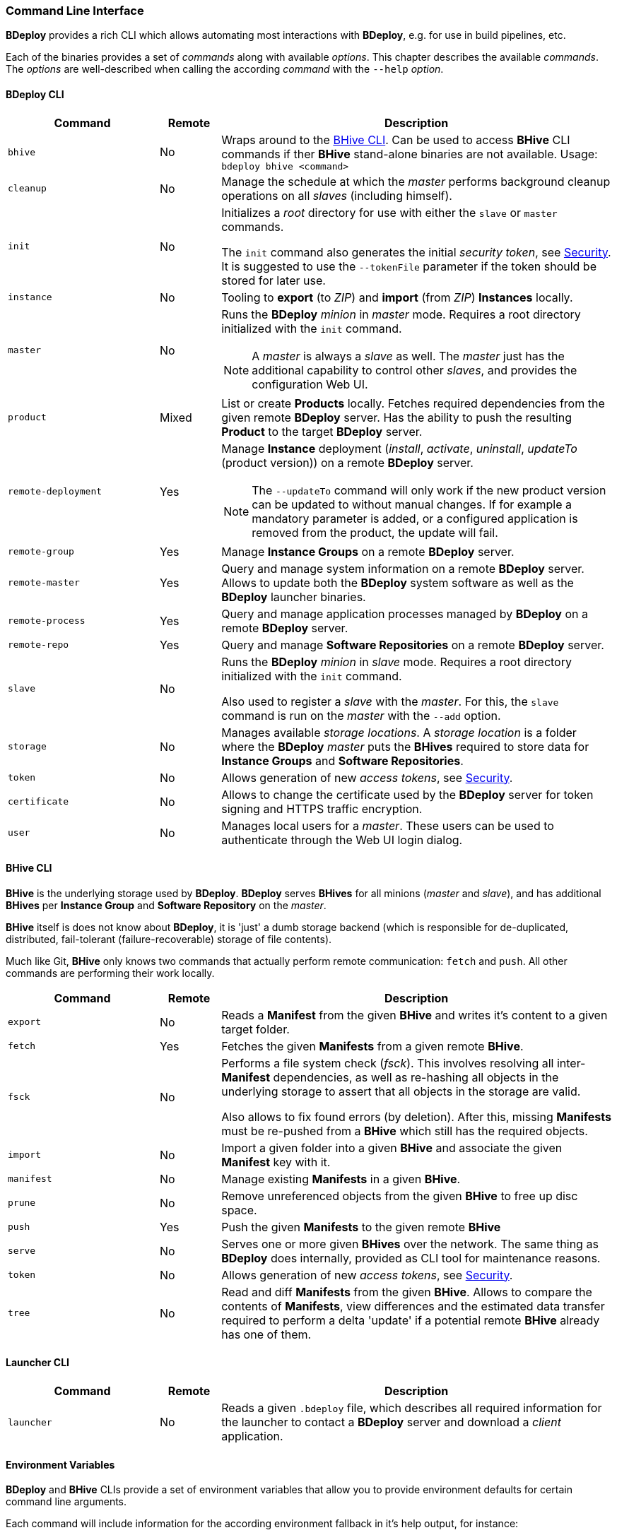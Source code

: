 === Command Line Interface

*BDeploy* provides a rich CLI which allows automating most interactions with *BDeploy*, e.g. for use in build pipelines, etc.

Each of the binaries provides a set of _commands_ along with available _options_. This chapter describes the available _commands_. The _options_ are well-described when calling the according _command_ with the `--help` _option_.

==== BDeploy CLI

[%header,cols="25,10,65"]
|===
|Command
|Remote
|Description

| `bhive`
| No
| Wraps around to the <<_bhive_cli,BHive CLI>>. Can be used to access *BHive* CLI commands if ther *BHive* stand-alone binaries are not available. Usage: `bdeploy bhive <command>`

| `cleanup`
| No
|Manage the schedule at which the _master_ performs background cleanup operations on all _slaves_ (including himself).

a| `init`
| No
| Initializes a _root_ directory for use with either the `slave` or `master` commands.

The `init` command also generates the initial _security token_, see <<_security,Security>>. It is suggested to use the `--tokenFile` parameter if the token should be stored for later use.

| `instance`
| No
| Tooling to *export* (to _ZIP_) and *import* (from _ZIP_) *Instances* locally.

| `master`
| No
a| Runs the *BDeploy* _minion_ in _master_ mode. Requires a root directory initialized with the `init` command.

[NOTE]
A _master_ is always a _slave_ as well. The _master_ just has the additional capability to control other _slaves_, and provides the configuration Web UI.

| `product`
| Mixed
| List or create *Products* locally. Fetches required dependencies from the given remote *BDeploy* server. Has the ability to push the resulting *Product* to the target *BDeploy* server.

| `remote-deployment`
| Yes
a| Manage *Instance* deployment (_install_, _activate_, _uninstall_, _updateTo_ (product version)) on a remote *BDeploy* server.

[NOTE]
The `--updateTo` command will only work if the new product version can be updated to without manual changes. If for example a mandatory parameter is added, or a configured application is removed from the product, the update will fail.

| `remote-group`
| Yes
| Manage *Instance Groups* on a remote *BDeploy* server.

| `remote-master`
| Yes
| Query and manage system information on a remote *BDeploy* server. Allows to update both the *BDeploy* system software as well as the *BDeploy* launcher binaries.

| `remote-process`
| Yes
| Query and manage application processes managed by *BDeploy* on a remote *BDeploy* server.

| `remote-repo`
| Yes
| Query and manage *Software Repositories* on a remote *BDeploy* server.

| `slave`
| No
a| Runs the *BDeploy* _minion_ in _slave_ mode. Requires a root directory initialized with the `init` command.

Also used to register a _slave_ with the _master_. For this, the `slave` command is run on the _master_ with the `--add` option.

| `storage`
| No
| Manages available _storage locations_. A _storage location_ is a folder where the *BDeploy* _master_ puts the *BHives* required to store data for *Instance Groups* and *Software Repositories*.

| `token`
| No
| Allows generation of new _access tokens_, see <<_security,Security>>.

| `certificate`
| No
| Allows to change the certificate used by the *BDeploy* server for token signing and HTTPS traffic encryption.

| `user`
| No
| Manages local users for a _master_. These users can be used to authenticate through the Web UI login dialog.

|===

==== BHive CLI

*BHive* is the underlying storage used by *BDeploy*. *BDeploy* serves *BHives* for all minions (_master_ and _slave_), and has additional *BHives* per *Instance Group* and *Software Repository* on the _master_.

*BHive* itself is does not know about *BDeploy*, it is 'just' a dumb storage backend (which is responsible for de-duplicated, distributed, fail-tolerant (failure-recoverable) storage of file contents).

Much like Git, *BHive* only knows two commands that actually perform remote communication: `fetch` and `push`. All other commands are performing their work locally.

[%header,cols="25,10,65"]
|===
|Command
|Remote
|Description

| `export`
| No
| Reads a *Manifest* from the given *BHive* and writes it's content to a given target folder.

| `fetch`
| Yes
| Fetches the given *Manifests* from a given remote *BHive*.

| `fsck`
| No
a| Performs a file system check (_fsck_). This involves resolving all inter-*Manifest* dependencies, as well as re-hashing all objects in the underlying storage to assert that all objects in the storage are valid.

Also allows to fix found errors (by deletion). After this, missing *Manifests* must be re-pushed from a *BHive* which still has the required objects.

| `import`
| No
| Import a given folder into a given *BHive* and associate the given *Manifest* key with it.

| `manifest`
| No
| Manage existing *Manifests* in a given *BHive*.

|`prune`
| No
| Remove unreferenced objects from the given *BHive* to free up disc space.

| `push`
| Yes
| Push the given *Manifests* to the given remote *BHive*

| `serve`
| No
| Serves one or more given *BHives* over the network. The same thing as *BDeploy* does internally, provided as CLI tool for maintenance reasons.

| `token`
| No
| Allows generation of new _access tokens_, see <<_security,Security>>.

| `tree`
| No
| Read and diff *Manifests* from the given *BHive*. Allows to compare the contents of *Manifests*, view differences and the estimated data transfer required to perform a delta 'update' if a potential remote *BHive* already has one of them.

|===

==== Launcher CLI

[%header,cols="25,10,65"]
|===
|Command
|Remote
|Description

| `launcher`
| No
| Reads a given `.bdeploy` file, which describes all required information for the launcher to contact a *BDeploy* server and download a _client_ application.

|===

==== Environment Variables

*BDeploy* and *BHive* CLIs provide a set of environment variables that allow you to provide environment defaults for certain command line arguments.

Each command will include information for the according environment fallback in it's help output, for instance:

----
$ bhive push --help
Help:

Usage: PushTool <args...>
               --token=ARG: Token for the remote access. Can be given alternatively to a keystore.
                            (Environment variable 'BDEPLOY_TOKEN' is used as fallback if not given)
              --remote=ARG: URI of remote BHive. Supports file:, jar:file:, bhive:
                            (Environment variable 'BDEPLOY_REMOTE' is used as fallback if not given)
              ...
----

[%header,cols="25,85"]
|===
|Variable
|Description

|`BDEPLOY_REMOTE`
|URL to the remote *BDeploy* server which commands should connect to, e.g. `https://hostname:7701/api`.
|`BDEPLOY_ROOT`
|The root directory to use for `init`, `master` and `slave` (primarily).
|`BDEPLOY_TOKEN`
|The actual _security token_ used to access the remote *BDeploy* server.
|`BDEPLOY_TOKENFILE`
|A file containing the _security token_ (as text content) used to access the remote *BDeploy* server.
|`BHIVE`
|Path to the *BHive* to operate on for local commands (e.g. `import`, `export`).
|`REMOTE_BHIVE`
|The name of the remote *BHive*. In case of *BDeploy* this is usually the name of an *Instance Group* or *Software Repository*.

|===
